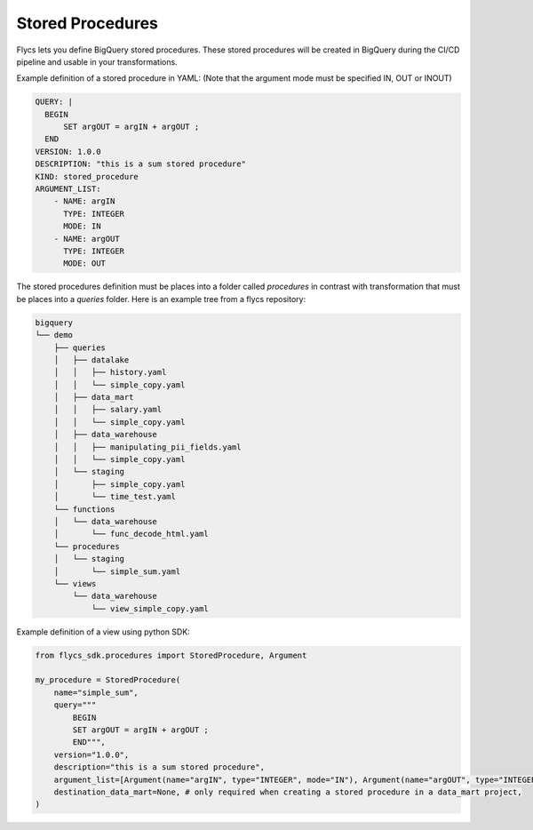 =====
Stored Procedures
=====

Flycs lets you define BigQuery stored procedures. These stored procedures will be created in BigQuery during the CI/CD pipeline and usable in your transformations.

Example definition of a stored procedure in YAML:
(Note that the argument mode must be specified IN, OUT or INOUT)

.. code-block:: yaml

    QUERY: |
      BEGIN
          SET argOUT = argIN + argOUT ;
      END
    VERSION: 1.0.0
    DESCRIPTION: "this is a sum stored procedure"
    KIND: stored_procedure
    ARGUMENT_LIST:
        - NAME: argIN
          TYPE: INTEGER
          MODE: IN
        - NAME: argOUT
          TYPE: INTEGER
          MODE: OUT


The stored procedures definition must be places into a folder called `procedures` in contrast with transformation that must be places into a `queries` folder.
Here is an example tree from a flycs repository:


.. code-block:: shell

    bigquery
    └── demo
        ├── queries
        │   ├── datalake
        │   │   ├── history.yaml
        │   │   └── simple_copy.yaml
        │   ├── data_mart
        │   │   ├── salary.yaml
        │   │   └── simple_copy.yaml
        │   ├── data_warehouse
        │   │   ├── manipulating_pii_fields.yaml
        │   │   └── simple_copy.yaml
        │   └── staging
        │       ├── simple_copy.yaml
        │       └── time_test.yaml
        └── functions
        │   └── data_warehouse
        │       └── func_decode_html.yaml
        └── procedures
        │   └── staging
        │       └── simple_sum.yaml
        └── views
            └── data_warehouse
                └── view_simple_copy.yaml


Example definition of a view using python SDK:

.. code-block:: python

    from flycs_sdk.procedures import StoredProcedure, Argument

    my_procedure = StoredProcedure(
        name="simple_sum",
        query="""
            BEGIN
            SET argOUT = argIN + argOUT ;
            END""",
        version="1.0.0",
        description="this is a sum stored procedure",
        argument_list=[Argument(name="argIN", type="INTEGER", mode="IN"), Argument(name="argOUT", type="INTEGER", mode="OUT")],
        destination_data_mart=None, # only required when creating a stored procedure in a data_mart project,
    )
